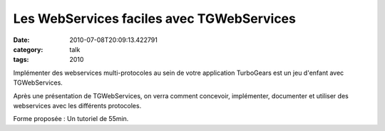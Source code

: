 Les WebServices faciles avec TGWebServices
##########################################
:date: 2010-07-08T20:09:13.422791
:category: talk
:tags: 2010

Implémenter des webservices multi-protocoles au sein de votre application TurboGears est un jeu d'enfant avec TGWebServices.

Après une présentation de TGWebServices, on verra comment concevoir, implémenter, documenter et utiliser des webservices avec les différents protocoles.

Forme proposée : Un tutoriel de 55min.

